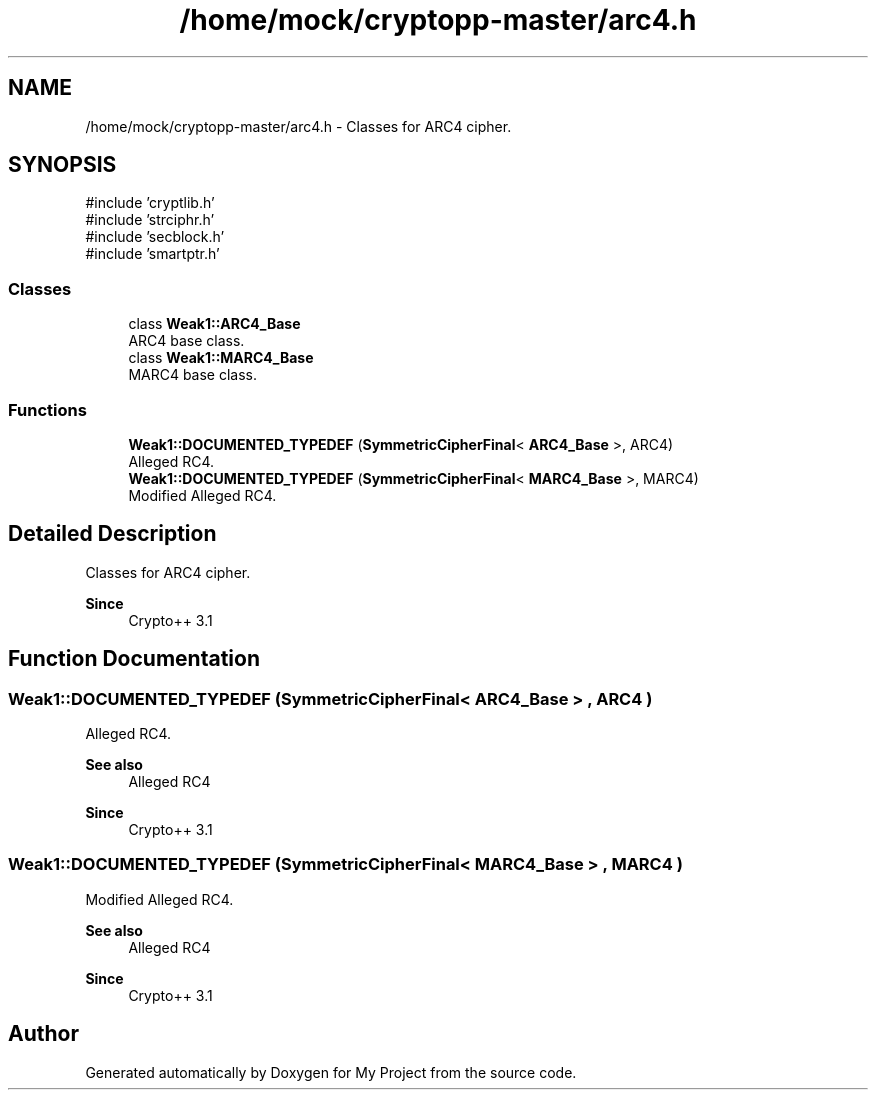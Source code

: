 .TH "/home/mock/cryptopp-master/arc4.h" 3 "My Project" \" -*- nroff -*-
.ad l
.nh
.SH NAME
/home/mock/cryptopp-master/arc4.h \- Classes for ARC4 cipher\&.

.SH SYNOPSIS
.br
.PP
\fR#include 'cryptlib\&.h'\fP
.br
\fR#include 'strciphr\&.h'\fP
.br
\fR#include 'secblock\&.h'\fP
.br
\fR#include 'smartptr\&.h'\fP
.br

.SS "Classes"

.in +1c
.ti -1c
.RI "class \fBWeak1::ARC4_Base\fP"
.br
.RI "ARC4 base class\&. "
.ti -1c
.RI "class \fBWeak1::MARC4_Base\fP"
.br
.RI "MARC4 base class\&. "
.in -1c
.SS "Functions"

.in +1c
.ti -1c
.RI "\fBWeak1::DOCUMENTED_TYPEDEF\fP (\fBSymmetricCipherFinal\fP< \fBARC4_Base\fP >, ARC4)"
.br
.RI "Alleged RC4\&. "
.ti -1c
.RI "\fBWeak1::DOCUMENTED_TYPEDEF\fP (\fBSymmetricCipherFinal\fP< \fBMARC4_Base\fP >, MARC4)"
.br
.RI "Modified Alleged RC4\&. "
.in -1c
.SH "Detailed Description"
.PP
Classes for ARC4 cipher\&.


.PP
\fBSince\fP
.RS 4
Crypto++ 3\&.1
.RE
.PP

.SH "Function Documentation"
.PP
.SS "Weak1::DOCUMENTED_TYPEDEF (\fBSymmetricCipherFinal\fP< \fBARC4_Base\fP > , ARC4 )"

.PP
Alleged RC4\&.
.PP
\fBSee also\fP
.RS 4
\fRAlleged RC4\fP
.RE
.PP
\fBSince\fP
.RS 4
Crypto++ 3\&.1
.RE
.PP

.SS "Weak1::DOCUMENTED_TYPEDEF (\fBSymmetricCipherFinal\fP< \fBMARC4_Base\fP > , MARC4 )"

.PP
Modified Alleged RC4\&.
.PP
\fBSee also\fP
.RS 4
\fRAlleged RC4\fP
.RE
.PP
\fBSince\fP
.RS 4
Crypto++ 3\&.1
.RE
.PP

.SH "Author"
.PP
Generated automatically by Doxygen for My Project from the source code\&.
